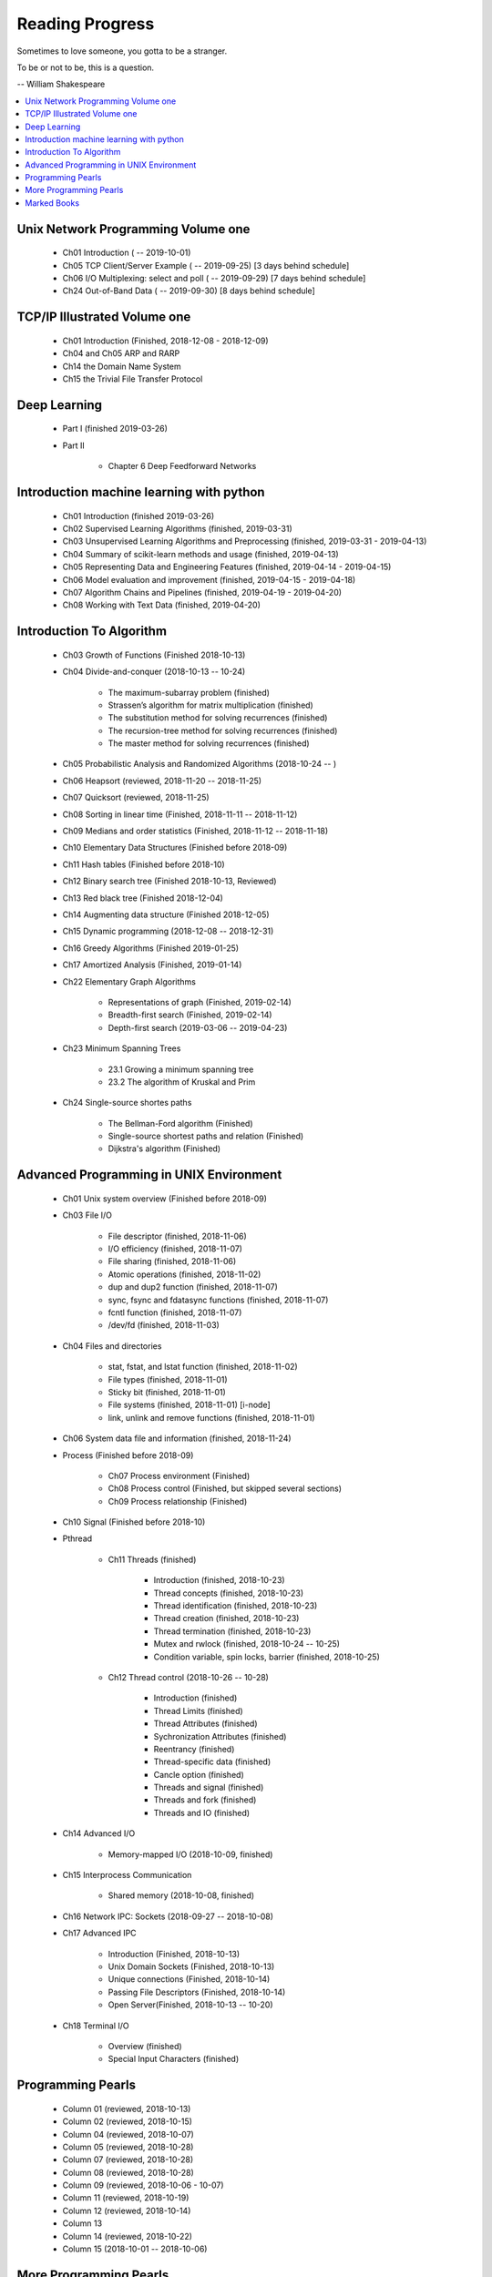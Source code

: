 ****************
Reading Progress
****************

Sometimes to love someone, you gotta to be a stranger.

To be or not to be, this is a question.

-- William Shakespeare

.. contents::
   :local:

Unix Network Programming Volume one
===================================

    - Ch01 Introduction ( -- 2019-10-01)
    - Ch05 TCP Client/Server Example ( -- 2019-09-25) [3 days behind schedule]
    - Ch06 I/O Multiplexing: select and poll ( -- 2019-09-29) [7 days behind schedule]
    - Ch24 Out-of-Band Data ( -- 2019-09-30) [8 days behind schedule]

TCP/IP Illustrated Volume one
=============================

    - Ch01 Introduction (Finished, 2018-12-08 - 2018-12-09)
    - Ch04 and Ch05 ARP and RARP
    - Ch14 the Domain Name System
    - Ch15 the Trivial File Transfer Protocol

Deep Learning
=============

    - Part I (finished 2019-03-26)

    - Part II

        - Chapter 6 Deep Feedforward Networks


Introduction machine learning with python
=========================================

    - Ch01 Introduction (finished 2019-03-26)
    - Ch02 Supervised Learning Algorithms (finished, 2019-03-31)
    - Ch03 Unsupervised Learning Algorithms and Preprocessing (finished, 2019-03-31 - 2019-04-13)
    - Ch04 Summary of scikit-learn methods and usage (finished, 2019-04-13)
    - Ch05 Representing Data and Engineering Features (finished, 2019-04-14 - 2019-04-15)
    - Ch06 Model evaluation and improvement (finished, 2019-04-15 - 2019-04-18)
    - Ch07 Algorithm Chains and Pipelines (finished, 2019-04-19 - 2019-04-20)
    - Ch08 Working with Text Data (finished, 2019-04-20)

Introduction To Algorithm
=========================

    - Ch03 Growth of Functions (Finished 2018-10-13)

    - Ch04 Divide-and-conquer (2018-10-13 -- 10-24)

        - The maximum-subarray problem (finished)
        - Strassen’s algorithm for matrix multiplication (finished)
        - The substitution method for solving recurrences (finished)
        - The recursion-tree method for solving recurrences (finished)
        - The master method for solving recurrences (finished)

    - Ch05 Probabilistic Analysis and Randomized Algorithms (2018-10-24 -- )
    - Ch06 Heapsort (reviewed, 2018-11-20 -- 2018-11-25)
    - Ch07 Quicksort (reviewed, 2018-11-25)
    - Ch08 Sorting in linear time (Finished, 2018-11-11 -- 2018-11-12)
    - Ch09 Medians and order statistics (Finished, 2018-11-12 -- 2018-11-18)
    - Ch10 Elementary Data Structures (Finished before 2018-09)
    - Ch11 Hash tables (Finished before 2018-10)
    - Ch12 Binary search tree (Finished 2018-10-13, Reviewed)
    - Ch13 Red black tree (Finished 2018-12-04)
    - Ch14 Augmenting data structure (Finished 2018-12-05)
    - Ch15 Dynamic programming (2018-12-08 -- 2018-12-31)
    - Ch16 Greedy Algorithms (Finished 2019-01-25)
    - Ch17 Amortized Analysis (Finished, 2019-01-14)

    - Ch22 Elementary Graph Algorithms

        - Representations of graph (Finished, 2019-02-14)
        - Breadth-first search (Finished, 2019-02-14)
        - Depth-first search (2019-03-06 -- 2019-04-23)

    - Ch23 Minimum Spanning Trees

        - 23.1 Growing a minimum spanning tree
        - 23.2 The algorithm of Kruskal and Prim

    - Ch24 Single-source shortes paths

        - The Bellman-Ford algorithm (Finished)
        - Single-source shortest paths and relation (Finished)
        - Dijkstra's algorithm (Finished)

Advanced Programming in UNIX Environment
========================================

    - Ch01 Unix system overview (Finished before 2018-09)

    - Ch03 File I/O

        - File descriptor (finished, 2018-11-06)
        - I/O efficiency (finished, 2018-11-07)
        - File sharing (finished, 2018-11-06)
        - Atomic operations (finished, 2018-11-02)
        - dup and dup2 function (finished, 2018-11-07)
        - sync, fsync and fdatasync functions (finished, 2018-11-07)
        - fcntl function (finished, 2018-11-07)
        - /dev/fd (finished, 2018-11-03)

    - Ch04 Files and directories

        - stat, fstat, and lstat function (finished, 2018-11-02)
        - File types (finished, 2018-11-01)
        - Sticky bit (finished, 2018-11-01)
        - File systems (finished, 2018-11-01) [i-node]
        - link, unlink and remove functions (finished, 2018-11-01)

    - Ch06 System data file and information (finished, 2018-11-24)

    - Process (Finished before 2018-09)

        - Ch07 Process environment (Finished)
        - Ch08 Process control (Finished, but skipped several sections)
        - Ch09 Process relationship (Finished)

    - Ch10 Signal (Finished before 2018-10)

    - Pthread

        - Ch11 Threads (finished)

            - Introduction (finished, 2018-10-23)
            - Thread concepts (finished, 2018-10-23)
            - Thread identification (finished, 2018-10-23)
            - Thread creation (finished, 2018-10-23)
            - Thread termination (finished, 2018-10-23)
            - Mutex and rwlock (finished, 2018-10-24 -- 10-25)
            - Condition variable, spin locks, barrier (finished,  2018-10-25)

        - Ch12 Thread control (2018-10-26 -- 10-28)

            - Introduction (finished)
            - Thread Limits (finished)
            - Thread Attributes (finished)
            - Sychronization Attributes (finished)
            - Reentrancy (finished)
            - Thread-specific data (finished)
            - Cancle option (finished)
            - Threads and signal (finished)
            - Threads and fork (finished)
            - Threads and IO (finished)

    - Ch14 Advanced I/O

        - Memory-mapped I/O (2018-10-09, finished)

    - Ch15 Interprocess Communication

        - Shared memory (2018-10-08, finished)

    - Ch16 Network IPC: Sockets (2018-09-27 -- 2018-10-08)

    - Ch17 Advanced IPC

        - Introduction (Finished, 2018-10-13)
        - Unix Domain Sockets (Finished, 2018-10-13)
        - Unique connections (Finished, 2018-10-14)
        - Passing File Descriptors (Finished, 2018-10-14)
        - Open Server(Finished, 2018-10-13 -- 10-20)

    - Ch18 Terminal I/O

        - Overview (finished)
        - Special Input Characters (finished)


Programming Pearls
==================

    - Column 01 (reviewed, 2018-10-13)
    - Column 02 (reviewed, 2018-10-15)
    - Column 04 (reviewed, 2018-10-07)
    - Column 05 (reviewed, 2018-10-28)
    - Column 07 (reviewed, 2018-10-28)
    - Column 08 (reviewed, 2018-10-28)
    - Column 09 (reviewed, 2018-10-06 - 10-07)
    - Column 11 (reviewed, 2018-10-19)
    - Column 12 (reviewed, 2018-10-14)
    - Column 13
    - Column 14 (reviewed, 2018-10-22)
    - Column 15 (2018-10-01 -- 2018-10-06)


More Programming Pearls
=======================

    - Column 01 (finished, 2018-10-21)
    - Column 03 (finished, 2018-10-22)
    - Column 04 (finished, 2018-10-22 -- 10-23)
    - Column 05 (finished, 2018-10-21)
    - Column 06 (finished, 2018-10-22)
    - Column 07 (finished, 2018-10-21)
    - Column 08 (finished, 2018-10-31)
    - Column 09 (finished, 2018-11-03)
    - Column 10 (finished, 2018-11-03)
    - Column 11 (finished, 2018-11-03)
    - Column 12 (finished, 2018-10-30)
    - Column 13 (finished, 2018-10-23)
    - Column 14 (finished, 2018-10-21)
    - Column 15 (finished, 2018-10-22 -- 10-23)

Marked Books
============

.. image::  images/sea_monsters_02.jpg
.. figure:: images/sea_monsters_01.jpg

    海怪 : 中世纪与文艺复兴时期地图中的海洋异兽

.. figure:: images/moshouchuanshuo_by_xiezhirong.jpg

    魔兽传说 谢志荣



